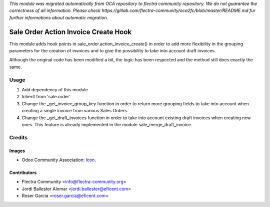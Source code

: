 *This module was migrated automatically from OCA repository* 
*to flectra community repository. We do not guarantee the correctness of all information.*
*Please check https://gitlab.com/flectra-community/oca2fc/blob/master/README.md*
*fur further informations about automatic migration.*

.. image:: https://img.shields.io/badge/licence-LGPL--3-blue.svg
   :target: https://www.gnu.org/licenses/lgpl-3.0-standalone.html
   :alt: License LGPL-3

=====================================
Sale Order Action Invoice Create Hook
=====================================

This module adds hook points in sale_order.action_invoice_create() in order
to add more flexibility in the grouping parameters for the creation of
invoices and to give the possibility to take into account draft invoices.

Although the original code has been modified a bit, the logic has been
respected and the method still does exactly the same.

Usage
=====

#. Add dependency of this module
#. Inherit from 'sale.order'
#. Change the _get_invoice_group_key function in order to return more
   grouping fields to take into account when creating a single invoice from
   various Sales Orders.
#. Change the _get_draft_invoices function in order to take into account
   existing draft invoices when creating new ones. This feature is already
   implemented in the module sale_merge_draft_invoice.

Credits
=======

Images
------

* Odoo Community Association: `Icon <https://odoo-community.org/logo.png>`_.

Contributors
------------

* Flectra Community <info@flectra-community.org>
* Jordi Ballester Alomar <jordi.ballester@eficent.com>
* Roser Garcia <roser.garcia@eficent.com>
